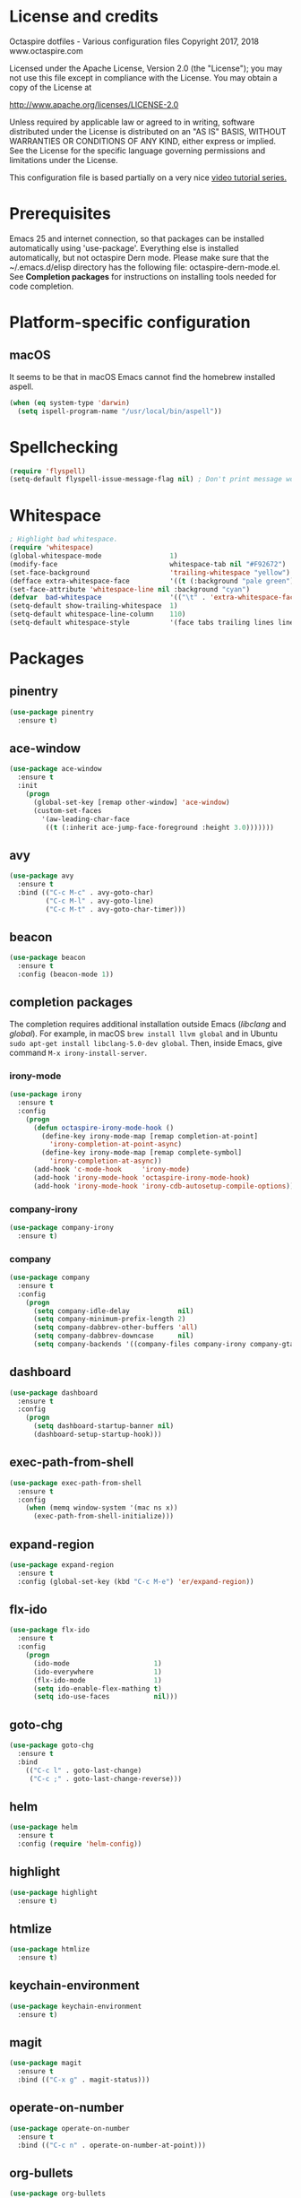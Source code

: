 #+STARTIP: overview
* License and credits

  Octaspire dotfiles - Various configuration files
  Copyright 2017, 2018 www.octaspire.com

  Licensed under the Apache License, Version 2.0 (the "License");
  you may not use this file except in compliance with the License.
  You may obtain a copy of the License at

      http://www.apache.org/licenses/LICENSE-2.0

  Unless required by applicable law or agreed to in writing, software
  distributed under the License is distributed on an "AS IS" BASIS,
  WITHOUT WARRANTIES OR CONDITIONS OF ANY KIND, either express or implied.
  See the License for the specific language governing permissions and
  limitations under the License.

  This configuration file is based partially on a very nice [[https://www.youtube.com/watch?v%3D49kBWM3RQQ8][video tutorial series.]]

* Prerequisites
  Emacs 25 and internet connection, so that packages can be installed automatically
  using 'use-package'. Everything else is installed automatically, but not octaspire
  Dern mode. Please make sure that the ~/.emacs.d/elisp directory has the following file:
  octaspire-dern-mode.el. See *Completion packages* for instructions on
  installing tools needed for code completion.
* Platform-specific configuration
** macOS
   It seems to be that in macOS Emacs cannot find the homebrew installed aspell.
   #+BEGIN_SRC emacs-lisp
   (when (eq system-type 'darwin)
     (setq ispell-program-name "/usr/local/bin/aspell"))
   #+END_SRC
* Spellchecking
  #+BEGIN_SRC emacs-lisp
  (require 'flyspell)
  (setq-default flyspell-issue-message-flag nil) ; Don't print message word every word.
  #+END_SRC
* Whitespace
  #+BEGIN_SRC emacs-lisp
  ; Highlight bad whitespace.
  (require 'whitespace)
  (global-whitespace-mode                 1)
  (modify-face                            whitespace-tab nil "#F92672")
  (set-face-background                    'trailing-whitespace "yellow")
  (defface extra-whitespace-face          '((t (:background "pale green"))) "Color for tabs and such.")
  (set-face-attribute 'whitespace-line nil :background "cyan")
  (defvar  bad-whitespace                 '(("\t" . 'extra-whitespace-face)))
  (setq-default show-trailing-whitespace  1)
  (setq-default whitespace-line-column    110)
  (setq-default whitespace-style          '(face tabs trailing lines lines-tail tab-mark))
  #+END_SRC
* Packages
** pinentry
   #+BEGIN_SRC emacs-lisp
   (use-package pinentry
     :ensure t)
   #+END_SRC
** ace-window
   #+BEGIN_SRC emacs-lisp
   (use-package ace-window
     :ensure t
     :init
       (progn
         (global-set-key [remap other-window] 'ace-window)
         (custom-set-faces
           '(aw-leading-char-face
            ((t (:inherit ace-jump-face-foreground :height 3.0)))))))
   #+END_SRC
** avy
   #+BEGIN_SRC emacs-lisp
   (use-package avy
     :ensure t
     :bind (("C-c M-c" . avy-goto-char)
            ("C-c M-l" . avy-goto-line)
            ("C-c M-t" . avy-goto-char-timer)))
   #+END_SRC
** beacon
   #+BEGIN_SRC emacs-lisp
   (use-package beacon
     :ensure t
     :config (beacon-mode 1))
   #+END_SRC
** completion packages
   The completion requires additional installation outside Emacs
   (/libclang/ and /global/). For example, in macOS =brew install llvm global=
   and in Ubuntu =sudo apt-get install libclang-5.0-dev global=.
   Then, inside Emacs, give command =M-x irony-install-server=.
*** irony-mode
   #+BEGIN_SRC emacs-lisp
     (use-package irony
       :ensure t
       :config
         (progn
           (defun octaspire-irony-mode-hook ()
             (define-key irony-mode-map [remap completion-at-point]
               'irony-completion-at-point-async)
             (define-key irony-mode-map [remap complete-symbol]
               'irony-completion-at-async))
           (add-hook 'c-mode-hook     'irony-mode)
           (add-hook 'irony-mode-hook 'octaspire-irony-mode-hook)
           (add-hook 'irony-mode-hook 'irony-cdb-autosetup-compile-options)))
   #+END_SRC
*** company-irony
   #+BEGIN_SRC emacs-lisp
     (use-package company-irony
       :ensure t)
   #+END_SRC
*** company
   #+BEGIN_SRC emacs-lisp
   (use-package company
     :ensure t
     :config
       (progn
         (setq company-idle-delay            nil)
         (setq company-minimum-prefix-length 2)
         (setq company-dabbrev-other-buffers 'all)
         (setq company-dabbrev-downcase      nil)
         (setq company-backends '((company-files company-irony company-gtags company-capf company-dabbrev company-ispell)))))
    #+END_SRC
** dashboard
   #+BEGIN_SRC emacs-lisp
   (use-package dashboard
     :ensure t
     :config
       (progn
         (setq dashboard-startup-banner nil)
         (dashboard-setup-startup-hook)))
   #+END_SRC
** exec-path-from-shell
   #+BEGIN_SRC emacs-lisp
   (use-package exec-path-from-shell
     :ensure t
     :config
       (when (memq window-system '(mac ns x))
         (exec-path-from-shell-initialize)))
   #+END_SRC
** expand-region
   #+BEGIN_SRC emacs-lisp
   (use-package expand-region
     :ensure t
     :config (global-set-key (kbd "C-c M-e") 'er/expand-region))
   #+END_SRC
** flx-ido
   #+BEGIN_SRC emacs-lisp
     (use-package flx-ido
       :ensure t
       :config
         (progn
           (ido-mode                     1)
           (ido-everywhere               1)
           (flx-ido-mode                 1)
           (setq ido-enable-flex-mathing t)
           (setq ido-use-faces           nil)))
   #+END_SRC
** goto-chg
   #+BEGIN_SRC emacs-lisp
   (use-package goto-chg
     :ensure t
     :bind
       (("C-c l" . goto-last-change)
        ("C-c ;" . goto-last-change-reverse)))
   #+END_SRC
** helm
   #+BEGIN_SRC emacs-lisp
   (use-package helm
     :ensure t
     :config (require 'helm-config))
   #+END_SRC
** highlight
   #+BEGIN_SRC emacs-lisp
   (use-package highlight
     :ensure t)
   #+END_SRC
** htmlize
   #+BEGIN_SRC emacs-lisp
     (use-package htmlize
       :ensure t)
   #+END_SRC
** keychain-environment
   #+BEGIN_SRC emacs-lisp
   (use-package keychain-environment
     :ensure t)
   #+END_SRC
** magit
   #+BEGIN_SRC emacs-lisp
   (use-package magit
     :ensure t
     :bind (("C-x g" . magit-status)))
   #+END_SRC
** operate-on-number
   #+BEGIN_SRC emacs-lisp
   (use-package operate-on-number
     :ensure t
     :bind (("C-c n" . operate-on-number-at-point)))
   #+END_SRC
** org-bullets
   #+BEGIN_SRC emacs-lisp
   (use-package org-bullets
     :ensure t
     :config
       (add-hook 'org-mode-hook 'org-bullets-mode))
   #+END_SRC
** ox-twbs
   #+BEGIN_SRC emacs-lisp
   (use-package ox-twbs
     :ensure t)
   #+END_SRC
** projectile
   #+BEGIN_SRC emacs-lisp
     (use-package projectile
       :ensure t
       :config
         (progn
           (setq projectile-enable-caching         t)
           (setq projectile-indexing-method        'native)
           (setq projectile-globally-ignored-files (append
             '(".o" ".so" ".dylib" ".lib" ".dll")))
           (projectile-mode)))
   #+END_SRC
** rainbow-delimiters
   #+BEGIN_SRC emacs-lisp
   (use-package rainbow-delimiters
     :ensure t
     :config
       (progn (add-hook 'prog-mode-hook #'rainbow-delimiters-mode)
              (add-hook 'octaspire-dern-mode-hook #'rainbow-delimiters-mode)))
   #+END_SRC
** smart-mode-line
   #+BEGIN_SRC emacs-lisp
   (use-package smart-mode-line
     :ensure t
     :config
       (progn
         (setq sml/no-confirm-load-theme t)
         (setq sml/theme 'light)
         (setq sml/shorten-directory t)
         (setq sml/shorten-modes     t)
         (setq sml/name-width        5)
         (setq sml/mode-width        5)
         (sml/setup)))
   #+End_SRC
** undo-tree
   #+BEGIN_SRC emacs-lisp
   (use-package undo-tree
     :ensure t
     :init (global-undo-tree-mode))
   #+END_SRC
** yasnippet
   #+BEGIN_SRC emacs-lisp
   (use-package yasnippet
     :ensure t
     :config (yas-global-mode 1))
   #+END_SRC
** yasnippet-snippets
   #+BEGIN_SRC emacs-lisp
   (use-package yasnippet-snippets
     :ensure t)
   #+END_SRC
** zoom-window
   #+BEGIN_SRC emacs-lisp
   (use-package zoom-window
     :ensure t
     :bind   (("M-C-z" . zoom-window-zoom))
     :config (custom-set-variables '(zoom-window-mode-line-color "LightGreen")))
   #+END_SRC
* Interface tweaks
** UI
   #+BEGIN_SRC emacs-lisp
   (setq inhibit-startup-message     t)             ; Do not show startup screen.
   (tool-bar-mode                   -1)             ; Hide tool bar.
   (menu-bar-mode                   -1)             ; Hide menu bar.
   (scroll-bar-mode                 -1)             ; Hide scroll bar.
   (defalias 'yes-or-no-p           'y-or-n-p)      ; Save typing when answering confirmations.
   (global-hl-line-mode              1)             ; Highlight current line.
   (load-theme 'leuven)                             ; Load color theme.
   (set-face-attribute 'default nil  :height 120)   ; Change font size.
   (column-number-mode               1)             ; Show current column number.
   (setq-default truncate-lines      1)             ; Truncate long lines.
   (setq visible-bell                1)             ; Disable bell sound.
   (setq display-time-24hr-format    t)             ; Display time in 24 hour format.
   (setq display-battery-mode        t)             ; Display battery charge on the mode-line.
   (setq suggest-key-bindings        4)             ; Show key binding suggestions for N seconds.
   (display-time-mode                1)             ; Display current time in the modeline.
   (which-function-mode              1)             ; Show the name of the current function.
   (show-paren-mode                  1)             ; Highlight delimiter pairs.
   (winner-mode                      1)             ; Undo and redo window configurations.
   (put 'scroll-left      'disabled  nil)           ; Enable horizontal scrolling.
   (put 'narrow-to-region 'disabled  nil)           ; Enable narrowing to a region.
   (put 'narrow-to-page   'disabled  nil)           ; Enable narrowing to a page.
   (windmove-default-keybindings)                   ; Allow moving between windows.
   #+END_SRC
** Editing and history
   #+BEGIN_SRC emacs-lisp
   (global-auto-revert-mode       1)                      ; Revert buffer automatically when file changes on filesystem.
   (setq global-auto-revert-non-file-buffers 1)           ; Auto revert also non-file buffers.
   (save-place-mode               1)                      ; When visiting a file, point goes to the last point of previous visit.
   (savehist-mode                 1)                      ; Save history.
   (electric-pair-mode            1)                      ; Close delimiters automatically.
   (put 'upcase-region   'disabled nil)                   ; Enable upcase-region.
   (put 'downcase-region 'disabled nil)                   ; Enable downcase-region.
   (global-set-key [remap dabbrev-expand] 'hippie-expand) ; Use Hippie Expand instead of DAbbrev.
   #+END_SRC
** Completion
   #+BEGIN_SRC emacs-lisp
   (setq completion-cycle-threshold 4) ; Cycle completions when N or fewer alternatives.
   #+END_SRC
** apropos
   #+BEGIN_SRC emacs-lisp
   (setq apropos-sort-by-scores   t)             ; Sort apropos results by relevancy.
   #+END_SRC
** artist
   #+BEGIN_SRC emacs-lisp
   ; Fix accessing the context menu of artist-mode in macOS.
   (eval-after-load "artist"
     '(define-key artist-mode-map [down-mouse-3] 'artist-mouse-choose-operation))
   #+END_SRC
** shell
   Make =rgrep= to work with fish shell.
   #+BEGIN_SRC emacs-lisp
        (setq shell-file-name "/bin/sh")
   #+END_SRC
** Eshell
*** The Plan9 Smart Shell
    This configuration is based on an example and comment
    at [[https://www.masteringemacs.org/article/complete-guide-mastering-eshell][Mastering Eshell. ]]
    #+BEGIN_SRC emacs-lisp
    (require 'eshell)
    (require 'em-smart)
    (setq eshell-where-to-jump          'begin)
    (setq eshell-review-quick-commands   nil)
    (setq eshell-smart-space-goes-to-end t)
    (add-hook 'eshell-mode-hook 'eshell-smart-initialize)
    #+END_SRC
*** Aliases
    #+BEGIN_SRC emacs-lisp
    (add-hook 'eshell-mode-hook (lambda ()
      (eshell/alias "e" "find-file-other-window $1")
      (eshell/alias "d" "dired-other-window $1")))
    #+END_SRC
*** No need for a pager
    There is no need for an external pager because of the Plan9 Smart Shell.
    #+BEGIN_SRC emacs-lisp
    (setenv "PAGER" "cat")
    #+END_SRC
*** Clear
    This is from [[https://github.com/howardabrams/dot-files/blob/master/emacs-eshell.org][github/howardabrams/dot-files]].
    #+BEGIN_SRC emacs-lisp
    (defun eshell/clear ()
      "Clear the eshell buffer."
      (let ((inhibit-read-only t))
        (erase-buffer)
        (eshell-send-input)))
    #+END_SRC
** Tramp
   #+BEGIN_SRC emacs-lisp
   (setq tramp-default-method "ssh")
   #+END_SRC
** dired-x
  Enable /dired-x/ package. =F= visits all marked files (each in its own
  window). =C-u F= opens them in the background.
  #+BEGIN_SRC emacs-lisp
      (require 'dired-x)
  #+END_SRC
* Backups and autosaves
  Save all backups into one directory, disable autosaves and
  make all commands modifying bookmarks also to save them.
  #+BEGIN_SRC emacs-lisp
  (setq backup-directory-alist '(("." . "~/.emacs.d/backups")))
  (setq auto-save-default      nil)
  (setq bookmark-save-flag     1)
  #+END_SRC
* Symbolic links
  Always follow symbolic links without being prompted.
  #+BEGIN_SRC emacs-lisp
    (setq vc-follow-symlinks t)
  #+END_SRC
* Coding style
** Common
   #+BEGIN_SRC emacs-lisp
   (setq-default indent-tabs-mode nil)
   #+END_SRC
** C
   #+BEGIN_SRC emacs-lisp
   (setq-default c-default-style "bsd" c-basic-offset 4 indent-tabs-mode nil)
   (c-set-offset 'case-label '+) ; Indent 'case' labels in switch statements.
   #+END_SRC
* Functions
** Terminal-mode
  #+BEGIN_SRC emacs-lisp
    (defun octaspire/terminal-mode-settings ()
      "Turn on settings for terminal mode."
      (interactive)
      (setq-local whitespace-mode -1)
      (setq-local global-hl-line-mode (null global-hl-line-mode))
      (setq-local show-trailing-whitespace (null show-trailing-whitespace))
      (linum-mode -1))
  #+END_SRC
** Window layout
   #+BEGIN_SRC emacs-lisp
    (defun octaspire/layout-2-windows ()
      "Create layout with two windows."
      (interactive)
      (split-window-right)
      (balance-windows))
    (defun octaspire/layout-3-windows ()
      "Create layout with three windows."
      (interactive)
      (split-window-right)
      (split-window-right)
      (balance-windows)
      (other-window 1))
   #+END_SRC
** Workspace
*** 2 windows
    #+BEGIN_SRC emacs-lisp
    (defun octaspire/workspace-2-windows-ansi ()
      "Create workspace with octaspire/layout-2-windows"
      (interactive)
      (octaspire/layout-2-windows)
      (ansi-term "fish")
      (octaspire/terminal-mode-settings)
      (other-window -1)
      (switch-to-buffer "scratch"))
    (defun octaspire/workspace-2-windows-eshell ()
      "Create workspace with octaspire/layout-2-windows"
      (interactive)
      (octaspire/layout-2-windows)
      (eshell)
      (octaspire/terminal-mode-settings)
      (other-window -1)
      (switch-to-buffer "scratch"))
    #+END_SRC
*** 3 windows
    #+BEGIN_SRC emacs-lisp
    (defun octaspire/workspace-3-windows-ansi ()
      "Create workspace with octaspire/layout-3-windows"
      (interactive)
      (octaspire/layout-3-windows)
      (switch-to-buffer "scratch")
      (other-window -1)
      (ansi-term "fish")
      (octaspire/terminal-mode-settings)
      (other-window 2)
      (switch-to-buffer "scratch")
      (other-window -1))
    (defun octaspire/workspace-3-windows-eshell ()
      "Create workspace with octaspire/layout-3-windows"
      (interactive)
      (octaspire/layout-3-windows)
      (switch-to-buffer "scratch")
      (other-window -1)
      (eshell)
      (octaspire/terminal-mode-settings)
      (other-window 2)
      (switch-to-buffer "scratch")
      (other-window -1))
    #+END_SRC
** Initialization-file
   #+BEGIN_SRC emacs-lisp
    (defun octaspire/init-file-load ()
      "(Re)Load Emacs initialization file."
      (interactive)
      (load-file user-init-file))
    (defun octaspire/init-file-open ()
      "Visit Emacs initialization file."
      (interactive)
      (find-file "~/.emacs.d/myinit.org"))
   #+END_SRC
** Editing
*** Opening lines
    #+BEGIN_SRC emacs-lisp
      (defun octaspire/line-open-above ()
        "Open new empty line above the line that has Point."
        (interactive)
        (beginning-of-line)
        (newline)
        (forward-line -1)
        (indent-according-to-mode))
      (defun octaspire/line-open-below ()
        "Open new empty line below the line that has Point."
        (interactive)
        (end-of-line)
        (newline-and-indent))
    #+END_SRC
*** Copying lines
    #+BEGIN_SRC emacs-lisp
      (defun octaspire/line-copy ()
        "Copy the line that has Point."
        (interactive)
        (save-excursion
          (beginning-of-line)
          (set-mark-command nil)
          (end-of-line)
          (kill-ring-save 0 0 t))
          (message "Line copied"))
    #+END_SRC
*** Buffers
    Kill all other buffers than the current one. This function is from
    [[https://www.emacswiki.org/emacs/KillingBuffers][EmacsWiki.]]
    #+BEGIN_SRC emacs-lisp
    (defun kill-other-buffers ()
      "Kill all other buffers than the current one."
      (interactive)
      (mapc 'kill-buffer (delq (current-buffer) (buffer-list))))
    #+END_SRC
** Searching
   #+BEGIN_SRC emacs-lisp
     (defun octaspire/search-symbol-at-point ()
       "Do a search for the symbol at the Point, including words that have '.' or '-' after them."
       (interactive)
       (isearch-forward-word nil 1)
       (isearch-yank-string (thing-at-point 'symbol)))
   #+END_SRC
** Tramp
   This function is from the book /Mastering Emacs/ by Mickey Petersen.
   When invoked as =M-x sudo=, it uses =TRAMP= to edit the current file
   as *root*.
   #+BEGIN_SRC emacs-lisp
     (defun sudo ()
       "Use TRAMP to 'sudo' the current buffer"
       (interactive)
       (when buffer-file-name
         (find-alternate-file
          (concat "/sudo:root@localhost:"
                  buffer-file-name))))
   #+END_SRC
** TAGS
   Find existing TAGS file by searching parent directories. This function
   is based on code from: https://www.emacswiki.org/emacs/EmacsTags
   #+BEGIN_SRC emacs-lisp
   (defun tags-file-find ()
     "Find existing TAGS file by searching parent directories"
     (interactive)
     (let ((my-tags-file (locate-dominating-file default-directory "TAGS")))
       (when my-tags-file
         (message "Loading TAGS file: %s" my-tags-file)
         (visit-tags-table my-tags-file))))
   #+END_SRC
** After init
   #+BEGIN_SRC emacs-lisp
   (defun octaspire/after-init-hook ()
     (setq debug-on-error t)
     (global-company-mode))
   #+END_SRC
* Hooks
** After init
   #+BEGIN_SRC emacs-lisp
   (add-hook 'after-init-hook 'octaspire/after-init-hook)
   #+END_SRC
** Text
   #+BEGIN_SRC emacs-lisp
   (add-hook 'text-mode-hook 'flyspell-mode)
   #+END_SRC
** Programming
   #+BEGIN_SRC emacs-lisp
   (add-hook 'prog-mode-hook 'flyspell-prog-mode)
   #+END_SRC
** C
  #+BEGIN_SRC emacs-lisp
  (add-hook 'c-mode-hook #'(lambda () (progn (modify-syntax-entry ?_ "w")
                                             (setq comment-start "//" comment-end ""))))
  #+END_SRC
* Org-mode
  #+BEGIN_SRC emacs-lisp
  (setq-default org-src-fontify-natively      1) ; syntax highlight code blocks.
  (setq-default org-export-with-smart-quotes  1)
  (setq-default org-html-htmlize-output-type 'inline-css)
  (setq org-export-html-style-include-scripts nil)
  (setq org-export-html-style-include-default nil)
  #+END_SRC
* Abbreviations
  #+BEGIN_SRC emacs-lisp
  (setq-default abbrev-mode  1)
  (setq-default save-abbrevs 'silently)
  #+END_SRC
* Keybindings
** New bindings
*** Workspace
  #+BEGIN_SRC emacs-lisp
  (global-set-key (kbd "C-c a 2") 'octaspire/workspace-2-windows-ansi)
  (global-set-key (kbd "C-c a 3") 'octaspire/workspace-3-windows-ansi)

  (global-set-key (kbd "C-c e 2") 'octaspire/workspace-2-windows-eshell)
  (global-set-key (kbd "C-c e 3") 'octaspire/workspace-3-windows-eshell)
  #+END_SRC
*** Initialization-file
  #+BEGIN_SRC emacs-lisp
  (global-set-key (kbd "C-c i o") 'octaspire/init-file-open)
  (global-set-key (kbd "C-c i l") 'octaspire/init-file-load)
  #+END_SRC
*** Editing
**** Opening lines
   #+BEGIN_SRC emacs-lisp
   (global-set-key (kbd "C-c O")   'octaspire/line-open-above)
   (global-set-key (kbd "C-c o")   'octaspire/line-open-below)
   #+END_SRC
**** Copying lines
   #+BEGIN_SRC emacs-lisp
   (global-set-key (kbd "C-c k")   'octaspire/line-copy)
   #+END_SRC
**** Scrolling without moving the point
     #+BEGIN_SRC emacs-lisp
     (global-set-key (kbd "M-n") (kbd "C-u 1 C-v"))
     (global-set-key (kbd "M-p") (kbd "C-u 1 M-v"))
     #+END_SRC
**** Keyboard macros
     #+BEGIN_SRC emacs-lisp
     (global-set-key (kbd "<print>") 'kmacro-call-macro)
     #+END_SRC
*** Searching
    #+BEGIN_SRC emacs-lisp
    (global-set-key (kbd "C-c s") 'octaspire/search-symbol-at-point)
    #+END_SRC
*** Completion
    #+BEGIN_SRC emacs-lisp
    (define-key company-active-map (kbd "M-n") nil)
    (define-key company-active-map (kbd "M-p") nil)
    (define-key company-active-map (kbd "C-n") #'company-select-next)
    (define-key company-active-map (kbd "C-p") #'company-select-previous)
    (global-set-key (kbd "C-c c") 'company-complete-common)
    #+END_SRC
*** TAGS
  #+BEGIN_SRC emacs-lisp
  (global-set-key (kbd "M-*") 'pop-tag-mark)
  (global-set-key (kbd "M-,") 'tags-loop-continue)
  #+END_SRC
** Overriding existing bindings
   #+BEGIN_SRC emacs-lisp
   ; Kill the current buffer instead of asking which buffer to kill.
   (global-set-key (kbd "C-x k")   'kill-this-buffer)

   ; Override the default binding in "M-o" with ace-window because
   ; switching windows is done a lot and it is shorter to enter
   ; than the default "C-x o".
   (global-set-key (kbd "M-o")     'ace-window)
   #+END_SRC
* Additional modes
  #+BEGIN_SRC emacs-lisp
  (add-to-list 'load-path "~/.emacs.d/elisp")
  ; Octaspire Dern mode.
  (require 'octaspire-dern-mode)
  #+END_SRC
* GPG2
  #+BEGIN_SRC emacs-lisp
  (setq epa-pinentry-mode 'loopback)
  (pinentry-start)
  #+END_SRC
